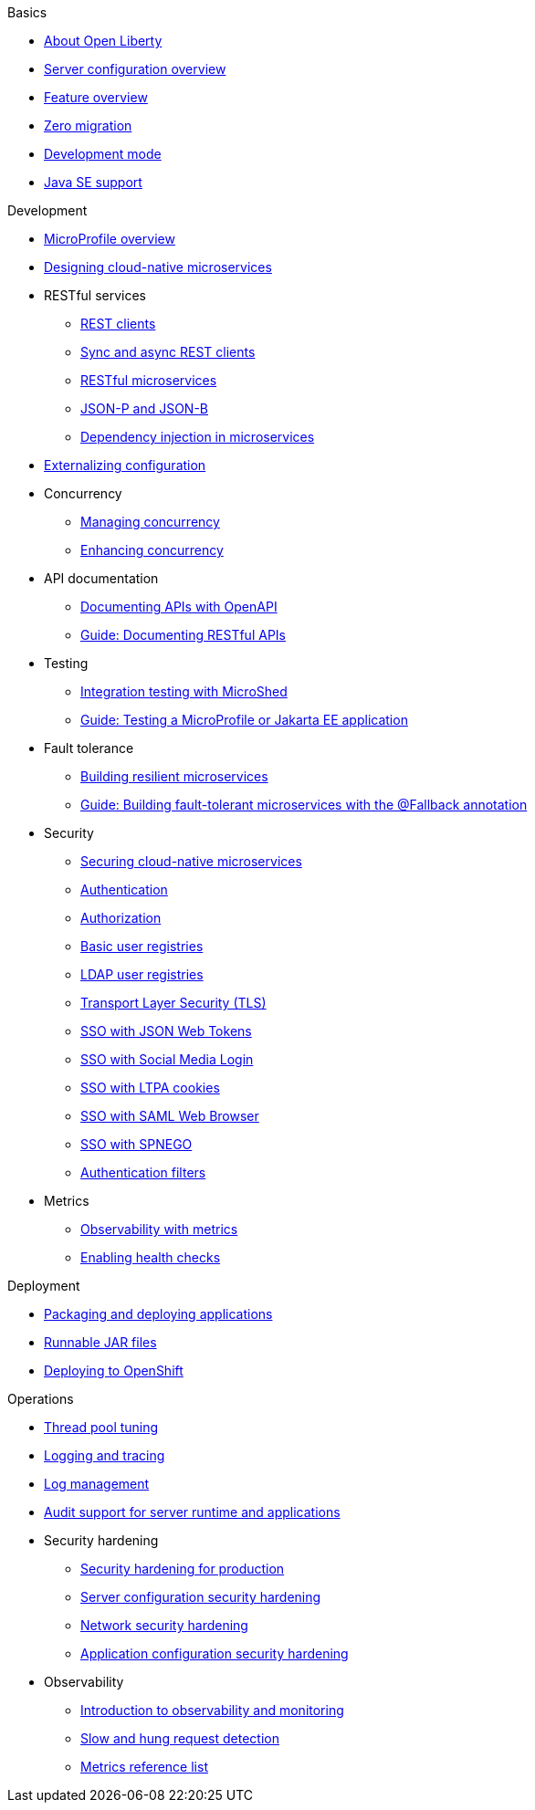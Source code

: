 //
//
// Full nav draft 2 - 5/21
//
// Begin basics section
.Basics
  * xref:about-open-liberty.adoc[About Open Liberty]
  * xref:serverConfiguration.adoc[Server configuration overview]
  * xref:featureOverview.adoc[Feature overview]
  * xref:zero-migration-architecture.adoc[Zero migration]
  * xref:development-mode-applications.adoc[Development mode]
  * xref:java-se.adoc[Java SE support]

// Begin development section
.Development
  * xref:microprofile.adoc[MicroProfile overview]
  * xref:cloud_native_microservices.adoc[Designing cloud-native microservices]
  * RESTful services
    ** xref:rest_clients.adoc[REST clients]
    ** xref:sync_async_rest_clients.adoc[Sync and async REST clients]
    ** xref:rest_microservices.adoc[RESTful microservices]
    ** xref:json_p_b.adoc[JSON-P and JSON-B]
    ** xref:contexts_dependency_injection.adoc[Dependency injection in microservices]
  * xref:mp-config.adoc[Externalizing configuration]
  * Concurrency
    ** xref:concurrency.adoc[Managing concurrency]
    ** xref:microprofile-context-propagation.adoc[Enhancing concurrency]
  * API documentation
    ** xref:mp-openapi.adoc[Documenting APIs with OpenAPI]
    ** https://openliberty.io/guides/microprofile-openapi.html[Guide: Documenting RESTful APIs]
  * Testing
    ** xref:microshed.adoc[Integration testing with MicroShed]
    ** https://openliberty.io/guides/microshed-testing.html[Guide: Testing a MicroProfile or Jakarta EE application]
  * Fault tolerance
    ** xref:building-resilient.adoc[Building resilient microservices]
    ** https://openliberty.io/guides/microprofile-fallback.html[Guide: Building fault-tolerant microservices with the @Fallback annotation]
  * Security
    ** xref:securing-microservices.adoc[Securing cloud-native microservices]
    ** xref:authentication-open-liberty.adoc[Authentication]
    ** xref:authorization.adoc[Authorization]
    ** xref:basic-user-registries-application-development.adoc[Basic user registries]
    ** xref:LDAP-user-registries-authentication-authorization.adoc[LDAP user registries]
    ** xref:secure-communication-tls.adoc[Transport Layer Security (TLS)]
    ** xref:sso-config-jwt.adoc[SSO with JSON Web Tokens]
    ** xref:sso-config-spnego.adoc[SSO with Social Media Login]
    ** xref:sso-config-ltpa.adoc[SSO with LTPA cookies]
    ** xref:sso-config-saml.adoc[SSO with SAML Web Browser]
    ** xref:sso-config-spnego.adoc[SSO with SPNEGO]
    ** xref:authentication-filters-specifying-mechanism.adoc[Authentication filters]
  * Metrics
    ** xref:microservice-observability-metrics.adoc[Observability with metrics]
    ** xref:health-check-microservices.adoc[Enabling health checks]

// Begin deployment section
.Deployment
  * xref:packaging-deploying.adoc[Packaging and deploying applications]
  * xref:runnablejarfiles.adoc[Runnable JAR files]
  * xref:deploying-openshift.adoc[Deploying to OpenShift]

// Begin operations section
.Operations
  * xref:thread-pool-tuning.adoc[Thread pool tuning]
  * xref:logging.adoc[Logging and tracing]
  * xref:managing-logging.adoc[Log management]
  * xref:audit-runtime-apps.adoc[Audit support for server runtime and applications]
  * Security hardening
    ** xref:hardening-intro.adoc[Security hardening for production]
    ** xref:server-configuration-hardening.adoc[Server configuration security hardening]
    ** xref:network-hardening.adoc[Network security hardening]
    ** xref:application-hardening.adoc[Application configuration security hardening]
  * Observability
    ** xref:observability-monitoring.adoc[Introduction to observability and monitoring]
    ** xref:requestTiming.adoc[Slow and hung request detection]
    ** xref:metrics-catalog.adoc[Metrics reference list]

////
// Commenting out to preserve
// Nav based on categories from guides
//
// Begin developing section
.Developing
  * Basics
    ** xref:java-se.adoc[Java SE support]
    ** xref:cloud_native_microservices.adoc[Designing cloud-native microservices]

  * RESTful services
    ** xref:rest_microservices.adoc[RESTful microservices]
    ** xref:rest_clients.adoc[REST clients]
    ** xref:sync_async_rest_clients.adoc[Synchronous and asynchronous REST clients]

  * Configuration
    ** xref:mp-config.adoc[Externalizing the configuration in microservices]

  * Fault tolerance
    ** xref:building-resilient.adoc[Building resilient microservices]

  * Persistence

  * Client side

  * Testing

// Begin building section
.Building
  * Containerization

  * Packaging

// Begin deploying section
.Deploying
  * Kubernetes

  * Cloud deployment

// Begin security section
.Security
    ** xref:security-vulnerabilities.adoc[Security vulnerability (CVE) list]

// Begin observability section
.Observability
  * Monitoring
    ** xref:health-check-microservices.adoc[Enabling health checking of microservices]
    ** xref:microservice_observability_metrics.adoc[Microservice observability with metrics]

  * Troubleshooting
    ** xref:logging.adoc[Logging and tracing]

//
//
// Nav based on published docs only 5/15
//
// Begin basics section
.Basics
  * xref:serverConfiguration.adoc[Server configuration overview]
  * xref:featureOverview.adoc[Feature overview]
  * Development mode
  * xref:java-se.adoc[Java SE support]

// Begin development section
.Development
  * MicroProfile overview
  * xref:cloud_native_microservices.adoc[Designing cloud-native microservices]
  * RESTful services
    ** xref:rest_clients.adoc[REST clients]
    ** xref:sync_async_rest_clients.adoc[Sync and async REST clients]
    ** xref:rest_microservices.adoc[RESTful microservices]
    ** JSON-P and JSON-B
    ** Dependency injection in microservices
  * xref:mp-config.adoc[Externalizing configuration]
  * Concurrency
    ** Managing concurrency
    ** Enhancing concurrency
  * Documenting APIs with OpenAPI
  * Building fault tolerant applications
  * Observability
    ** Observability with metrics
    ** Enabling health checks

// Begin deployment section
.Deployment
  * Packaging and deploying applications
  * Runnable JAR files

// Begin operations section
.Operations
  * Thread pool tuning
  * Logging and tracing
  * Log management
  * Data collection with Logstash
  * Observability
    ** Introduction to observability and monitoring
    ** Slow and hung request detection
    ** Metrics reference list
